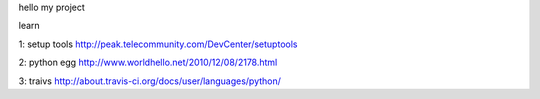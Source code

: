 hello my project


learn

1: setup tools http://peak.telecommunity.com/DevCenter/setuptools

2: python egg http://www.worldhello.net/2010/12/08/2178.html

3: traivs http://about.travis-ci.org/docs/user/languages/python/
